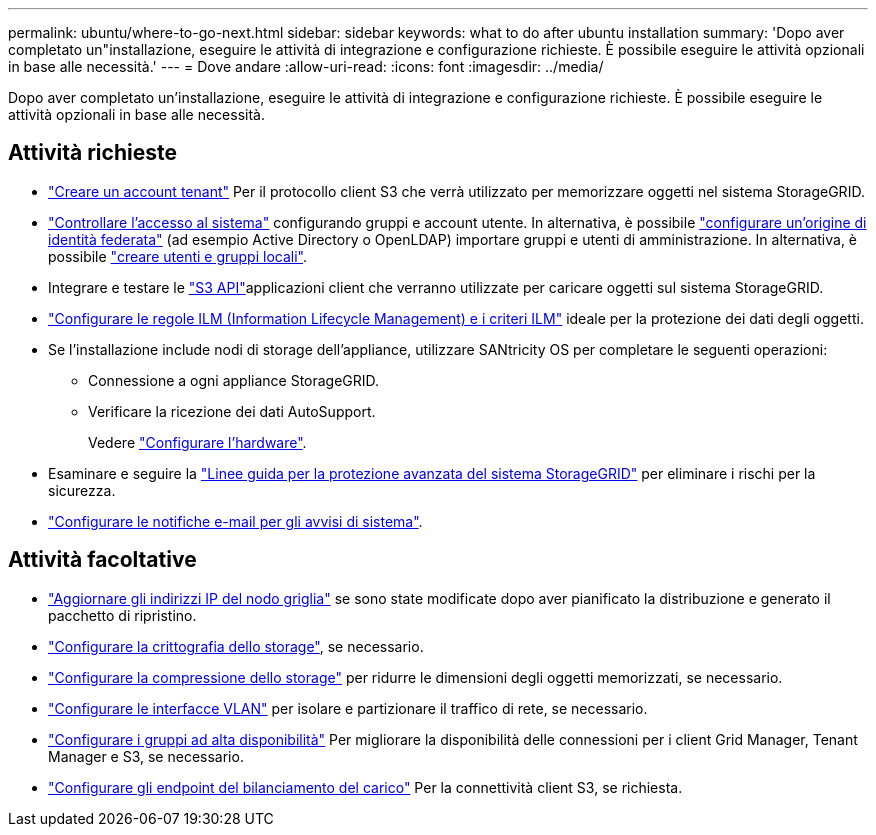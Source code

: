 ---
permalink: ubuntu/where-to-go-next.html 
sidebar: sidebar 
keywords: what to do after ubuntu installation 
summary: 'Dopo aver completato un"installazione, eseguire le attività di integrazione e configurazione richieste. È possibile eseguire le attività opzionali in base alle necessità.' 
---
= Dove andare
:allow-uri-read: 
:icons: font
:imagesdir: ../media/


[role="lead"]
Dopo aver completato un'installazione, eseguire le attività di integrazione e configurazione richieste. È possibile eseguire le attività opzionali in base alle necessità.



== Attività richieste

* link:../admin/managing-tenants.html["Creare un account tenant"] Per il protocollo client S3 che verrà utilizzato per memorizzare oggetti nel sistema StorageGRID.
* link:../admin/controlling-storagegrid-access.html["Controllare l'accesso al sistema"] configurando gruppi e account utente. In alternativa, è possibile link:../admin/using-identity-federation.html["configurare un'origine di identità federata"] (ad esempio Active Directory o OpenLDAP) importare gruppi e utenti di amministrazione. In alternativa, è possibile link:../admin/managing-users.html#create-a-local-user["creare utenti e gruppi locali"].
* Integrare e testare le link:../s3/configuring-tenant-accounts-and-connections.html["S3 API"]applicazioni client che verranno utilizzate per caricare oggetti sul sistema StorageGRID.
* link:../ilm/index.html["Configurare le regole ILM (Information Lifecycle Management) e i criteri ILM"] ideale per la protezione dei dati degli oggetti.
* Se l'installazione include nodi di storage dell'appliance, utilizzare SANtricity OS per completare le seguenti operazioni:
+
** Connessione a ogni appliance StorageGRID.
** Verificare la ricezione dei dati AutoSupport.
+
Vedere https://docs.netapp.com/us-en/storagegrid-appliances/installconfig/configuring-hardware.html["Configurare l'hardware"^].



* Esaminare e seguire la link:../harden/index.html["Linee guida per la protezione avanzata del sistema StorageGRID"] per eliminare i rischi per la sicurezza.
* link:../monitor/email-alert-notifications.html["Configurare le notifiche e-mail per gli avvisi di sistema"].




== Attività facoltative

* link:../maintain/changing-ip-addresses-and-mtu-values-for-all-nodes-in-grid.html["Aggiornare gli indirizzi IP del nodo griglia"] se sono state modificate dopo aver pianificato la distribuzione e generato il pacchetto di ripristino.
* link:../admin/changing-network-options-object-encryption.html["Configurare la crittografia dello storage"], se necessario.
* link:../admin/configuring-stored-object-compression.html["Configurare la compressione dello storage"] per ridurre le dimensioni degli oggetti memorizzati, se necessario.
* link:../admin/configure-vlan-interfaces.html["Configurare le interfacce VLAN"] per isolare e partizionare il traffico di rete, se necessario.
* link:../admin/configure-high-availability-group.html["Configurare i gruppi ad alta disponibilità"] Per migliorare la disponibilità delle connessioni per i client Grid Manager, Tenant Manager e S3, se necessario.
* link:../admin/configuring-load-balancer-endpoints.html["Configurare gli endpoint del bilanciamento del carico"] Per la connettività client S3, se richiesta.

